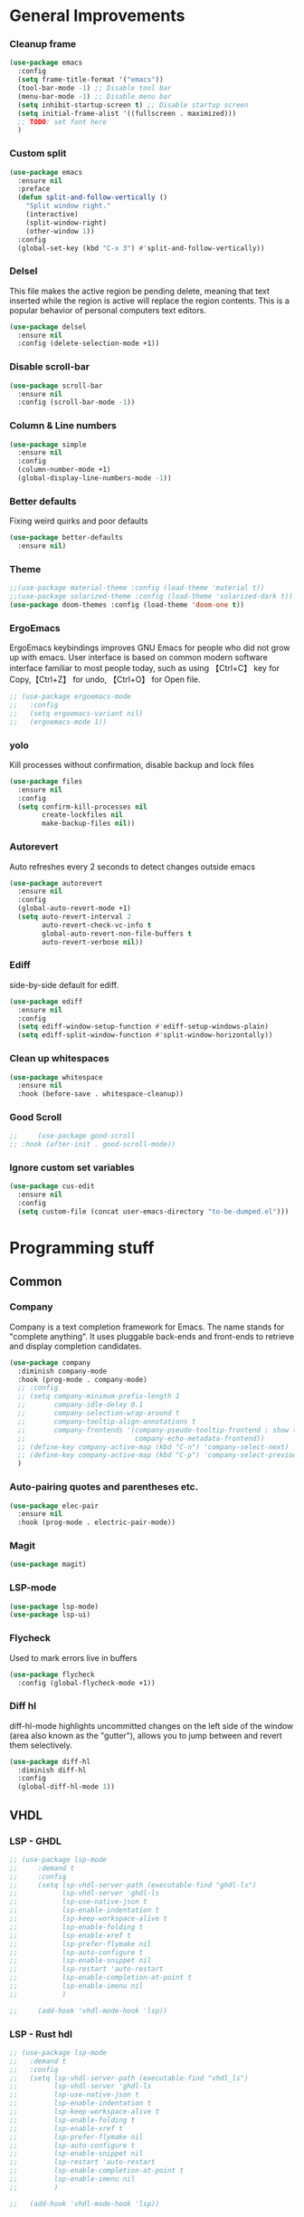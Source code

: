 * General Improvements
*** Cleanup frame
#+BEGIN_SRC emacs-lisp
  (use-package emacs
    :config
    (setq frame-title-format '("emacs"))
    (tool-bar-mode -1) ;; Disable tool bar
    (menu-bar-mode -1) ;; Disable menu bar
    (setq inhibit-startup-screen t) ;; Disable startup screen
    (setq initial-frame-alist '((fullscreen . maximized)))
    ;; TODO: set font here
    )
#+END_SRC

*** Custom split
#+BEGIN_SRC emacs-lisp
  (use-package emacs
    :ensure nil
    :preface
    (defun split-and-follow-vertically ()
      "Split window right."
      (interactive)
      (split-window-right)
      (other-window 1))
    :config
    (global-set-key (kbd "C-x 3") #'split-and-follow-vertically))
#+END_SRC

*** Delsel
This file makes the active region be pending delete, meaning that
text inserted while the region is active will replace the region contents.
This is a popular behavior of personal computers text editors.
#+BEGIN_SRC emacs-lisp
  (use-package delsel
    :ensure nil
    :config (delete-selection-mode +1))
#+END_SRC

*** Disable scroll-bar
#+BEGIN_SRC emacs-lisp
  (use-package scroll-bar
    :ensure nil
    :config (scroll-bar-mode -1))
#+END_SRC

*** Column & Line numbers
#+BEGIN_SRC emacs-lisp
  (use-package simple
    :ensure nil
    :config
    (column-number-mode +1)
    (global-display-line-numbers-mode -1))
#+END_SRC

*** Better defaults
Fixing weird quirks and poor defaults
#+BEGIN_SRC emacs-lisp
  (use-package better-defaults
    :ensure nil)
#+END_SRC

*** Theme
#+BEGIN_SRC emacs-lisp
  ;;(use-package material-theme :config (load-theme 'material t))
  ;;(use-package solarized-theme :config (load-theme 'solarized-dark t))
  (use-package doom-themes :config (load-theme 'doom-one t))
#+END_SRC

*** ErgoEmacs
ErgoEmacs keybindings improves GNU Emacs for people who did not grow up with emacs.
User interface is based on common modern software interface familiar to most people today,
such as using 【Ctrl+C】 key for Copy,【Ctrl+Z】 for undo, 【Ctrl+O】 for Open file.
#+BEGIN_SRC emacs-lisp
  ;; (use-package ergoemacs-mode
  ;;   :config
  ;;   (setq ergoemacs-variant nil)
  ;;   (ergoemacs-mode 1))
#+END_SRC

*** yolo
Kill processes without confirmation, disable backup and lock files
#+BEGIN_SRC emacs-lisp
  (use-package files
    :ensure nil
    :config
    (setq confirm-kill-processes nil
          create-lockfiles nil
          make-backup-files nil))
#+END_SRC

*** Autorevert
Auto refreshes every 2 seconds to detect changes outside emacs
#+BEGIN_SRC emacs-lisp
  (use-package autorevert
    :ensure nil
    :config
    (global-auto-revert-mode +1)
    (setq auto-revert-interval 2
          auto-revert-check-vc-info t
          global-auto-revert-non-file-buffers t
          auto-revert-verbose nil))
#+END_SRC

*** Ediff
side-by-side default for ediff.
#+BEGIN_SRC emacs-lisp
  (use-package ediff
    :ensure nil
    :config
    (setq ediff-window-setup-function #'ediff-setup-windows-plain)
    (setq ediff-split-window-function #'split-window-horizontally))
#+END_SRC

*** Clean up whitespaces
#+BEGIN_SRC emacs-lisp
  (use-package whitespace
    :ensure nil
    :hook (before-save . whitespace-cleanup))
    #+END_SRC

*** Good Scroll
#+BEGIN_SRC emacs-lisp
  ;;     (use-package good-scroll
  ;; :hook (after-init . good-scroll-mode))
#+END_SRC

*** Ignore custom set variables
#+BEGIN_SRC emacs-lisp
  (use-package cus-edit
    :ensure nil
    :config
    (setq custom-file (concat user-emacs-directory "to-be-dumped.el")))
#+END_SRC


* Programming stuff
** Common
*** Company
Company is a text completion framework for Emacs. The name stands for "complete anything".
It uses pluggable back-ends and front-ends to retrieve and display completion candidates.
#+BEGIN_SRC emacs-lisp
  (use-package company
    :diminish company-mode
    :hook (prog-mode . company-mode)
    ;; :config
    ;; (setq company-minimum-prefix-length 1
    ;;       company-idle-delay 0.1
    ;;       company-selection-wrap-around t
    ;;       company-tooltip-align-annotations t
    ;;       company-frontends '(company-pseudo-tooltip-frontend ; show tooltip even for single candidate
    ;;                           company-echo-metadata-frontend))
    ;; (define-key company-active-map (kbd "C-n") 'company-select-next)
    ;; (define-key company-active-map (kbd "C-p") 'company-select-previous)
    )
#+END_SRC

*** Auto-pairing quotes and parentheses etc.
#+BEGIN_SRC emacs-lisp
  (use-package elec-pair
    :ensure nil
    :hook (prog-mode . electric-pair-mode))
#+END_SRC

*** Magit
#+BEGIN_SRC emacs-lisp
  (use-package magit)

  #+END_SRC

*** LSP-mode
#+BEGIN_SRC emacs-lisp
  (use-package lsp-mode)
  (use-package lsp-ui)
#+END_SRC

*** Flycheck
   Used to mark errors live in buffers
#+BEGIN_SRC emacs-lisp
    (use-package flycheck
      :config (global-flycheck-mode +1))
#+END_SRC

*** Diff hl
diff-hl-mode highlights uncommitted changes on the left side of the window (area also known as the "gutter"),
allows you to jump between and revert them selectively.
#+BEGIN_SRC emacs-lisp
  (use-package diff-hl
    :diminish diff-hl
    :config
    (global-diff-hl-mode 1))
    #+END_SRC

** VHDL
*** LSP - GHDL
#+BEGIN_SRC emacs-lisp
  ;; (use-package lsp-mode
  ;;     :demand t
  ;;     :config
  ;;     (setq lsp-vhdl-server-path (executable-find "ghdl-ls")
  ;;           lsp-vhdl-server 'ghdl-ls
  ;;           lsp-use-native-json t
  ;;           lsp-enable-indentation t
  ;;           lsp-keep-workspace-alive t
  ;;           lsp-enable-folding t
  ;;           lsp-enable-xref t
  ;;           lsp-prefer-flymake nil
  ;;           lsp-auto-configure t
  ;;           lsp-enable-snippet nil
  ;;           lsp-restart 'auto-restart
  ;;           lsp-enable-completion-at-point t
  ;;           lsp-enable-imenu nil
  ;;           )

  ;;     (add-hook 'vhdl-mode-hook 'lsp))
#+END_SRC

*** LSP - Rust hdl
#+BEGIN_SRC emacs-lisp
  ;; (use-package lsp-mode
  ;;   :demand t
  ;;   :config
  ;;   (setq lsp-vhdl-server-path (executable-find "vhdl_ls")
  ;;         lsp-vhdl-server 'ghdl-ls
  ;;         lsp-use-native-json t
  ;;         lsp-enable-indentation t
  ;;         lsp-keep-workspace-alive t
  ;;         lsp-enable-folding t
  ;;         lsp-enable-xref t
  ;;         lsp-prefer-flymake nil
  ;;         lsp-auto-configure t
  ;;         lsp-enable-snippet nil
  ;;         lsp-restart 'auto-restart
  ;;         lsp-enable-completion-at-point t
  ;;         lsp-enable-imenu nil
  ;;         )

  ;;   (add-hook 'vhdl-mode-hook 'lsp))
#+END_SRC

*** LSP GHDL + Rust hdl
#+BEGIN_SRC emacs-lisp
  (use-package lsp-mode
    :demand t
    :config
    ;; Register vhdl-ls(rust_hdl) as a add-on checker
    (lsp-register-client
     (make-lsp-client :new-connection (lsp-stdio-connection (executable-find "vhdl_ls"))
                      :major-modes '(vhdl-mode)
                      :server-id 'vhdl-lsp
                      :add-on? t))
    (add-to-list 'lsp-language-id-configuration '(vhdl-mode . "vhdl-mode"))
    (setq lsp-vhdl-server-path (executable-find "ghdl-ls")
          lsp-vhdl-server 'ghdl-ls
          lsp-use-native-json t
          lsp-enable-indentation t
          lsp-keep-workspace-alive t
          lsp-enable-folding t
          lsp-enable-xref t
          lsp-prefer-flymake nil
          lsp-auto-configure t
          lsp-enable-snippet nil
          lsp-restart 'auto-restart
          lsp-enable-completion-at-point t
          lsp-enable-imenu nil
          )

    (add-hook 'vhdl-mode-hook 'lsp))
#+END_SRC

*** VHDL-Mode
#+BEGIN_SRC emacs-lisp
  (use-package vhdl-mode
    :ensure nil
    :preface
    ;; Disable lsp-mode before beautify, workaround to avoid ghdl-ls freeze
    (defun vhdl-beautify-buffer-lsp ()
      (interactive)
      (lsp-disconnect)
      (vhdl-beautify-buffer)
      (lsp))
    (defun vhdl-beautify-region-lsp (beg end)
      (interactive "r")
      (lsp-disconnect)
      (vhdl-beautify-region beg end)
      (lsp))
    :config
    (setq vhdl-stutter-mode t
          vhdl-electric-mode t
          vhdl-indent-tabs-mode nil
          vhdl-basic-offset 3
          vhdl-use-direct-instantiation 'always
          vhdl-clock-edge-condition 'function
          vhdl-clock-name "clk"
          vhdl-reset-name "reset"
          vhdl-clock-rising-edge t
          vhdl-reset-active-high t
          vhdl-reset-kind 'sync
          vhdl-prompt-for-comments nil
          vhdl-self-insert-comments nil
          vhdl-highlight-special-words t
          )
    :bind (
           :map vhdl-mode-map
           ("C-c C-b" . vhdl-beautify-buffer-lsp)
           ("C-c M-b" . vhdl-beautify-region-lsp)))
#+END_SRC

** Python

*** LSP - Pyright
#+BEGIN_SRC emacs-lisp
  ;; (use-package lsp-pyright
  ;;   :ensure t
  ;;   :hook (python-mode . (lambda ()
  ;;                          (require 'lsp-pyright)
  ;;                          (lsp))))  ; or lsp-deferred
#+END_SRC

*** LSP - MS
#+BEGIN_SRC emacs-lisp
  (use-package lsp-python-ms
    :ensure t
    :init (setq lsp-python-ms-auto-install-server t)
    :hook
    (python-mode . (lambda ()
                            (require 'lsp-python-ms)
                            (lsp)
                            (sleep-for 1)
                            (flycheck-remove-next-checker 'python-flake8 'python-mypy)
                            (flycheck-remove-next-checker 'python-flake8 'python-pylint)
                            (flycheck-add-next-checker 'lsp 'python-flake8)
                            ))  ; or lsp-deferred
    )
#+END_SRC

*** Black
#+BEGIN_SRC emacs-lisp
  (use-package python-black)

#+END_SRC

*** Pyenv
#+BEGIN_SRC emacs-lisp
  (use-package pyvenv)
#+END_SRC

** Groovy
#+BEGIN_SRC emacs-lisp
    (use-package groovy-mode)
#+END_SRC

** Web
Markdown mode and Web mode, the latter covers our usages of HTML/CSS/JS/JSX/TS/TSX/JSON.
#+BEGIN_SRC emacs-lisp
       (use-package markdown-mode
         :hook (markdown-mode . visual-line-mode))

       (use-package web-mode
         :mode (("\\.html?\\'" . web-mode)
                ("\\.css\\'"   . web-mode)
                ("\\.jsx?\\'"  . web-mode)
                ("\\.tsx?\\'"  . web-mode)
                ("\\.json\\'"  . web-mode))
         :config
         (setq web-mode-markup-indent-offset 2) ; HTML
         (setq web-mode-css-indent-offset 2)    ; CSS
         (setq web-mode-code-indent-offset 2)   ; JS/JSX/TS/TSX
         (setq web-mode-content-types-alist '(("jsx" . "\\.js[x]?\\'"))))

       (use-package xml
         :config
          (setq nxml-attribute-indent 3)
          (setq nxml-child-indent 3)
          (setq nxml-outline-child-indent 3))

#+END_SRC

* Other stuff
*** Treemacs
#+BEGIN_SRC emacs-lisp
  (use-package treemacs
    :init
    (with-eval-after-load 'winum
      (define-key winum-keymap (kbd "M-0") #'treemacs-select-window))
    :config
    (progn
      (setq treemacs-collapse-dirs                 (if treemacs-python-executable 3 0)
            treemacs-deferred-git-apply-delay      0.5
            treemacs-directory-name-transformer    #'identity
            treemacs-display-in-side-window        t
            treemacs-eldoc-display                 t
            treemacs-file-event-delay              5000
            treemacs-file-extension-regex          treemacs-last-period-regex-value
            treemacs-file-follow-delay             0.2
            treemacs-file-name-transformer         #'identity
            treemacs-follow-after-init             t
            treemacs-git-command-pipe              ""
            treemacs-goto-tag-strategy             'refetch-index
            treemacs-indentation                   2
            treemacs-indentation-string            " "
            treemacs-is-never-other-window         nil
            treemacs-max-git-entries               5000
            treemacs-missing-project-action        'ask
            treemacs-move-forward-on-expand        nil
            treemacs-no-png-images                 nil
            treemacs-no-delete-other-windows       t
            treemacs-project-follow-cleanup        nil
            treemacs-persist-file                  (expand-file-name ".cache/treemacs-persist" user-emacs-directory)
            treemacs-position                      'left
            treemacs-read-string-input             'from-child-frame
            treemacs-recenter-distance             0.1
            treemacs-recenter-after-file-follow    nil
            treemacs-recenter-after-tag-follow     nil
            treemacs-recenter-after-project-jump   'always
            treemacs-recenter-after-project-expand 'on-distance
            treemacs-show-cursor                   nil
            treemacs-show-hidden-files             t
            treemacs-silent-filewatch              nil
            treemacs-silent-refresh                nil
            treemacs-sorting                       'alphabetic-asc
            treemacs-space-between-root-nodes      t
            treemacs-tag-follow-cleanup            t
            treemacs-tag-follow-delay              1.5
            treemacs-user-mode-line-format         nil
            treemacs-user-header-line-format       nil
            treemacs-width                         35
            treemacs-workspace-switch-cleanup      nil)

      ;; The default width and height of the icons is 22 pixels. If you are
      ;; using a Hi-DPI display, uncomment this to double the icon size.
      ;;(treemacs-resize-icons 44)

      (treemacs-follow-mode t)
      (treemacs-filewatch-mode t)
      (treemacs-fringe-indicator-mode 'always)
      (pcase (cons (not (null (executable-find "git")))
                   (not (null treemacs-python-executable)))
        (`(t . t)
         (treemacs-git-mode 'deferred))
        (`(t . _)
         (treemacs-git-mode 'simple))))
    :bind
    (:map global-map
          ("M-0"       . treemacs-select-window)
          ("C-x t 1"   . treemacs-delete-other-windows)
          ("C-x t t"   . treemacs)
          ("C-x t B"   . treemacs-bookmark)
          ("C-x t C-t" . treemacs-find-file)
          ("C-x t M-t" . treemacs-find-tag)))

  (use-package treemacs-projectile
    :after (treemacs projectile))

  (use-package treemacs-magit
    :after (treemacs magit))

  (use-package lsp-treemacs
    :after (treemacs lsp))
#+END_SRC

*** Dashboard
#+BEGIN_SRC emacs-lisp
  (use-package dashboard
    :config
    (dashboard-setup-startup-hook)
    (setq dashboard-startup-banner 'logo
          dashboard-banner-logo-title "emacs"
          dashboard-items nil
          dashboard-set-footer nil))
#+END_SRC

*** Ido
Lets you interactively do things with buffers and files. As an example, while searching for a file with C-x C-f,
ido can helpfully suggest the files whose paths are closest to your current string, allowing you to find your files more quickly.
#+BEGIN_SRC emacs-lisp
  (use-package ido
    :config
    (ido-mode +1)
    (setq ido-everywhere t
          ido-enable-flex-matching t))

  (use-package ido-vertical-mode
    :config
    (ido-vertical-mode +1)
    (setq ido-vertical-define-keys 'C-n-C-p-up-and-down))

  (use-package ido-completing-read+
    :config (ido-ubiquitous-mode +1))

  (use-package flx-ido
    :config (flx-ido-mode +1))
#+END_SRC

*** Org Mode
Some minimal org mode tweaks: org-bullets gives our headings (h1, h2,
h3...) a more visually pleasing look.
#+BEGIN_SRC emacs-lisp
  (use-package org
    :hook ((org-mode . visual-line-mode)
           (org-mode . org-indent-mode)))

  (use-package org-bullets :hook (org-mode . org-bullets-mode))
#+END_SRC

*** Elpa mirror
#+BEGIN_SRC emacs-lisp
  (use-package elpa-mirror
    :config
    (setq elpamr-enable-log t)
    (setq elpamr-default-output-directory "~/.emacs.d/packages")
    )
#+END_SRC

*** Diminish
The diminish package is used to hide unimportant minor modes in the
modeline.
#+BEGIN_SRC emacs-lisp
  (use-package diminish
    :demand t)
#+END_SRC

*** Which-key
Provides us with hints on available keystroke combinations.
#+BEGIN_SRC emacs-lisp
  (use-package which-key
    :diminish which-key-mode
    :config
    (which-key-mode +1)
    (setq which-key-idle-delay 0.4
          which-key-idle-secondary-delay 0.4))
#+END_SRC
